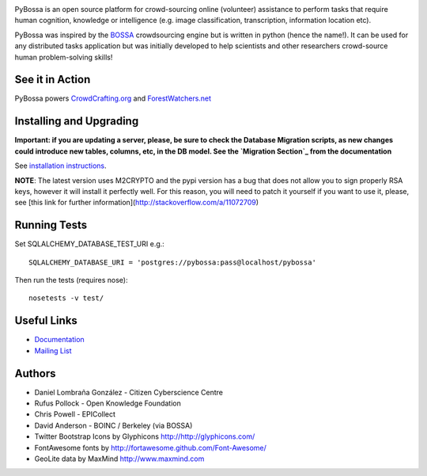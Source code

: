 .. image:: https://travis-ci.org/PyBossa/pybossa.png
   :target: https://travis-ci.org/#!/PyBossa/pybossa

PyBossa is an open source platform for crowd-sourcing online (volunteer)
assistance to perform tasks that require human cognition, knowledge or
intelligence (e.g. image classification, transcription, information location
etc). 

PyBossa was inspired by the BOSSA_ crowdsourcing engine but is written in
python (hence the name!). It can be used for any distributed tasks application
but was initially developed to help scientists and other researchers
crowd-source human problem-solving skills!

.. _BOSSA: http://bossa.berkeley.edu/


See it in Action
================

PyBossa powers `CrowdCrafting.org <http://crowdcrafting.org/>`_ 
and `ForestWatchers.net <http://forestwatchers.net>`_

Installing and Upgrading
========================

**Important: if you are updating a server, please, be sure to check the
Database Migration scripts, as new changes could introduce new tables,
columns, etc, in the DB model. See the `Migration Section`_ from the
documentation**

.. _`Migration Section`: http://docs.pybossa.com/en/latest/install.html#migrating-the-database-table-structure

See `installation instructions <http://docs.pybossa.com/en/latest/install.html>`_.

**NOTE**: The latest version uses M2CRYPTO and the pypi version has a bug that
does not allow you to sign properly RSA keys, however it will install it
perfectly well. For this reason, you will need to
patch it yourself if you want to use it, please, see [this link for further information](http://stackoverflow.com/a/11072709)

Running Tests
=============

Set SQLALCHEMY_DATABASE_TEST_URI e.g.::

  SQLALCHEMY_DATABASE_URI = 'postgres://pybossa:pass@localhost/pybossa'

Then run the tests (requires nose)::

  nosetests -v test/


Useful Links
============

* `Documentation <http://docs.pybossa.com/>`_
* `Mailing List <http://lists.okfn.org/mailman/listinfo/open-science-dev>`_


Authors
=======

* Daniel Lombraña González - Citizen Cyberscience Centre
* Rufus Pollock - Open Knowledge Foundation
* Chris Powell - EPICollect
* David Anderson - BOINC / Berkeley (via BOSSA)

* Twitter Bootstrap Icons by Glyphicons http://http://glyphicons.com/
* FontAwesome fonts by http://fortawesome.github.com/Font-Awesome/
* GeoLite data by MaxMind http://www.maxmind.com
